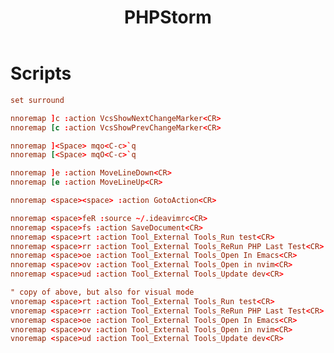 #+TITLE: PHPStorm
#+PROPERTY: header-args :tangle-relative 'dir

* Scripts
:PROPERTIES:
:header-args: :dir ${HOME}
:END:

#+BEGIN_SRC conf :tangle .ideavimrc
set surround

nnoremap ]c :action VcsShowNextChangeMarker<CR>
nnoremap [c :action VcsShowPrevChangeMarker<CR>

nnoremap ]<Space> mqo<C-c>`q
nnoremap [<Space> mqO<C-c>`q

nnoremap ]e :action MoveLineDown<CR>
nnoremap [e :action MoveLineUp<CR>

nnoremap <space><space> :action GotoAction<CR>

nnoremap <space>feR :source ~/.ideavimrc<CR>
nnoremap <space>fs :action SaveDocument<CR>
nnoremap <space>rt :action Tool_External Tools_Run test<CR>
nnoremap <space>rr :action Tool_External Tools_ReRun PHP Last Test<CR>
nnoremap <space>oe :action Tool_External Tools_Open In Emacs<CR>
nnoremap <space>ov :action Tool_External Tools_Open in nvim<CR>
nnoremap <space>ud :action Tool_External Tools_Update dev<CR>

" copy of above, but also for visual mode
vnoremap <space>rt :action Tool_External Tools_Run test<CR>
vnoremap <space>rr :action Tool_External Tools_ReRun PHP Last Test<CR>
vnoremap <space>oe :action Tool_External Tools_Open In Emacs<CR>
vnoremap <space>ov :action Tool_External Tools_Open in nvim<CR>
vnoremap <space>ud :action Tool_External Tools_Update dev<CR>
#+END_SRC
